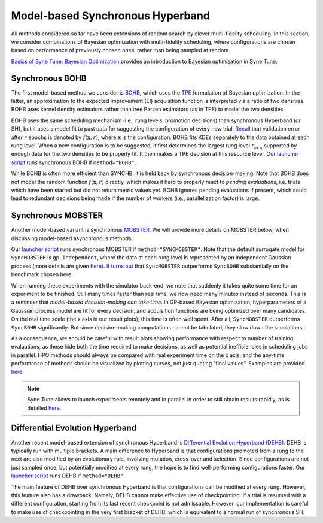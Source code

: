Model-based Synchronous Hyperband
=================================

All methods considered so far have been extensions of random search by clever
multi-fidelity scheduling. In this section, we consider combinations of
Bayesian optimization with multi-fidelity scheduling, where configurations are
chosen based on performance of previously chosen ones, rather than being
sampled at random.

`Basics of Syne Tune: Bayesian Optimization <../basics/basics_bayesopt.html>`__
provides an introduction to Bayesian optimization in Syne Tune.

Synchronous BOHB
----------------

The first model-based method we consider is
`BOHB <https://arxiv.org/abs/1807.01774>`__, which uses the
`TPE <https://papers.nips.cc/paper/2011/hash/86e8f7ab32cfd12577bc2619bc635690-Abstract.html>`__
formulation of Bayesian optimization. In the latter, an approximation to the
expected improvement (EI) acquisition function is interpreted via a ratio of
two densities. BOHB uses kernel density estimators rather than tree Parzen
estimators (as in TPE) to model the two densities.

BOHB uses the same scheduling mechanism (i.e., rung levels, promotion
decisions) than synchronous Hyperband (or SH), but it uses a model fit to past
data for suggesting the configuration of every new trial.
`Recall <mf_syncsh.html#early-stopping-hyperparameter-configurations>`__ that
validation error after :math:`r` epochs is denoted by :math:`f(\mathbf{x}, r)`,
where :math:`\mathbf{x}` is the configuration. BOHB fits KDEs separately to the
data obtained at each rung level. When a new configuration is to be suggested,
it first determines the largest rung level :math:`r_{acq}` supported by enough
data for the two densities to be properly fit. It then makes a TPE decision at
this resource level. Our `launcher script <mf_setup.html#the-launcher-script>`__
runs synchronous BOHB if ``method="BOHB"``.

While BOHB is often more efficient than SYNCHB, it is held back by synchronous
decision-making. Note that BOHB does not model the random function
:math:`f(\mathbf{x}, r)` directly, which makes it hard to properly react to
*pending evaluations*, i.e. trials which have been started but did not
return metric values yet. BOHB ignores pending evaluations if present, which
could lead to redundant decisions being made if the number of workers (i.e.,
parallelization factor) is large.

Synchronous MOBSTER
-------------------

Another model-based variant is synchronous
`MOBSTER <https://openreview.net/forum?id=a2rFihIU7i>`__. We will provide more
details on MOBSTER below, when discussing model-based asynchronous methods.

Our `launcher script <mf_setup.html#the-launcher-script>`__ runs synchronous
MOBSTER if ``method="SYNCMOBSTER"``. Note that the default surrogate model for
``SyncMOBSTER`` is ``gp_independent``, where the data at each rung level
is represented by an independent Gaussian process (more details are given
`here <mf_async_model.html#independent-processes-at-each-rung-level>`__).
`It turns out <mf_comparison.html>`__ that ``SyncMOBSTER`` outperforms
``SyncBOHB`` substantially on the benchmark chosen here.

When running these experiments with the simulator back-end, we note that
suddenly it takes quite some time for an experiment to be finished. Still many
times faster than real time, we now need many minutes instead of seconds. This
is a reminder that *model-based decision-making can take time*. In GP-based
Bayesian optimization, hyperparameters of a Gaussian process model are fit for
every decision, and acquisition functions are being optimized over many
candidates. On the real time scale (the x axis in our result plots), this time
is often well spent. After all, ``SyncMOBSTER`` outperforms ``SyncBOHB``
significantly. But since decision-making computations cannot be tabulated, they
slow down the simulations.

As a consequence, we should be careful with result plots showing performance
with respect to number of training evaluations, as these hide both the time
required to make decisions, as well as potential inefficiencies in scheduling
jobs in parallel. HPO methods should always be compared with real experiment
time on the x axis, and the any-time performance of methods should be
visualized by plotting curves, not just quoting “final values”. Examples are
provided `here <mf_comparison.html>`__.

.. note::
   Syne Tune allows to launch experiments remotely and in parallel in order
   to still obtain results rapidly, as is detailed
   `here <../benchmarking/README.html>`__.

Differential Evolution Hyperband
--------------------------------

Another recent model-based extension of synchronous Hyperband is
`Differential Evolution Hyperband (DEHB) <https://arxiv.org/abs/2105.09821>`__.
DEHB is typically run with multiple brackets. A main difference to Hyperband
is that configurations promoted from a rung to the next are also modified by
an evolutionary rule, involving mutation, cross-over and selection. Since
configurations are not just sampled once, but potentially modified at every
rung, the hope is to find well-performing configurations faster. Our
`launcher script <mf_setup.html#the-launcher-script>`__ runs DEHB if
``method="DEHB"``.

The main feature of DEHB over synchronous Hyperband is that configurations can
be modified at every rung. However, this feature also has a drawback. Namely,
DEHB cannot make effective use of checkpointing. If a trial is resumed with a
different configuration, starting from its last recent checkpoint is not
admissable. However, our implementation is careful to make use of
checkpointing in the very first bracket of DEHB, which is equivalent to a
normal run of synchronous SH.
